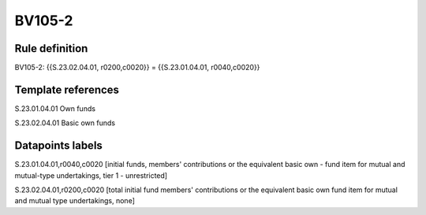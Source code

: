 =======
BV105-2
=======

Rule definition
---------------

BV105-2: {{S.23.02.04.01, r0200,c0020}} = {{S.23.01.04.01, r0040,c0020}}


Template references
-------------------

S.23.01.04.01 Own funds

S.23.02.04.01 Basic own funds


Datapoints labels
-----------------

S.23.01.04.01,r0040,c0020 [initial funds, members' contributions or the equivalent basic own - fund item for mutual and mutual-type undertakings, tier 1 - unrestricted]

S.23.02.04.01,r0200,c0020 [total initial fund members' contributions or the equivalent basic own fund item for mutual and mutual type undertakings, none]



